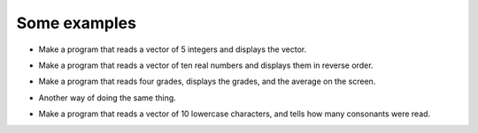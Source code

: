 Some examples
=============

+ Make a program that reads a vector of 5 integers and displays the vector.

..  activecode:: ac_l17_4a
    :nocodelens:
    :stdin:

    vector = []
    i = 1
    while i <= 5:
        n = int(input("Enter a number: "))
        vector.append(n)
        i = i + 1
    print("Read vector:", vector)


+ Make a program that reads a vector of ten real numbers and displays them in reverse order.

..  activecode:: ac_l17_4b
    :nocodelens:
    :stdin:

    vector = []
    i = 1
    while i <= 10:
        n = float(input("Enter a number: "))
        vector.append(n)
        i += 1
    i = 9
    while i >= 0:
        print(vector[i])
        i -= 1

+ Make a program that reads four grades, displays the grades, and the average on the screen.

..  activecode:: ac_l17_4c
    :nocodelens:
    :stdin:

    grades = []
    i = 1
    while i <= 4:
        n = float(input("Grade: "))
        grades.append(n)
        i += 1
    suma = 0
    i = 0
    while i <= 3:
        suma += grades[i]
        i += 1
    print("Grades:", grades)
    print("Average: %4.2f" % (suma / 4))

+ Another way of doing the same thing.

.. activecode:: ac_l17_4d
   :nocodelens:
   :stdin:

    grades = []
    i = 1
    suma = 0
    while i <= 4:
        n = float(input("Grade: "))
        grades.append(n)
        suma += n
        i += 1
    print("Grades:", grades)
    print("Average: %4.2f" % (suma / 4))


+ Make a program that reads a vector of 10 lowercase characters, and tells how many consonants were read.

..  activecode:: ac_l17_4e
    :nocodelens:
    :stdin:

    letters = []
    i = 1
    while i <= 10:
        letters.append(input("Letter: "))
        i += 1
    i = 0
    cont = 0
    while i <= 9:
        if letters[i] not in "aeiou":
            cont += 1
        i += 1
    print("%d consonants were read" % cont)